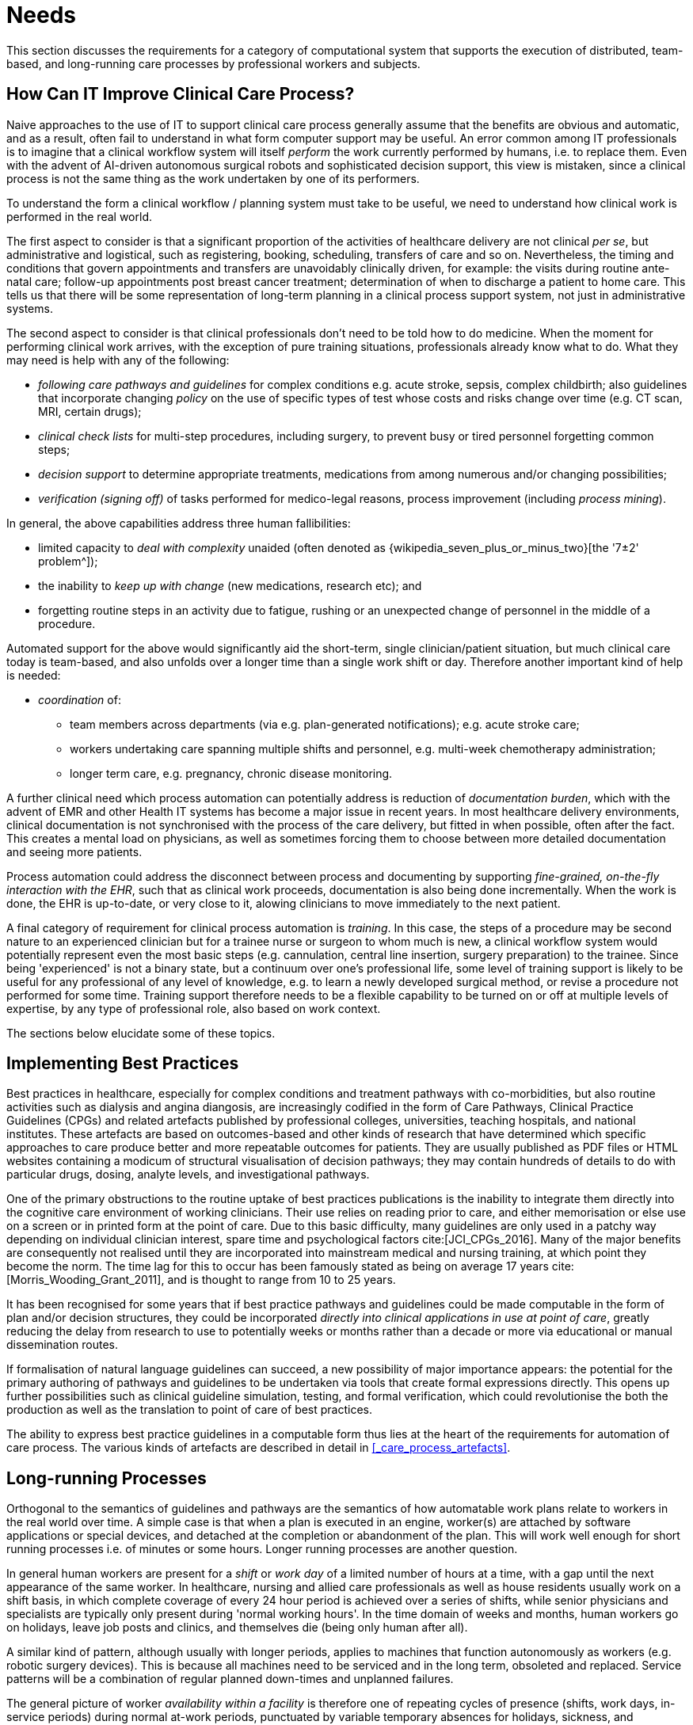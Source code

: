 = Needs

This section discusses the requirements for a category of computational system that supports the execution of distributed, team-based, and long-running care processes by professional workers and subjects.

== How Can IT Improve Clinical Care Process?

Naive approaches to the use of IT to support clinical care process generally assume that the benefits are obvious and automatic, and as a result, often fail to understand in what form computer support may be useful. An error common among IT professionals is to imagine that a clinical workflow system will itself _perform_ the work currently performed by humans, i.e. to replace them. Even with the advent of AI-driven autonomous surgical robots and sophisticated decision support, this view is mistaken, since a clinical process is not the same thing as the work undertaken by one of its performers.

To understand the form a clinical workflow / planning system must take to be useful, we need to understand how clinical work is performed in the real world.

The first aspect to consider is that a significant proportion of the activities of healthcare delivery are not clinical _per se_, but administrative and logistical, such as registering, booking, scheduling, transfers of care and so on. Nevertheless, the timing and conditions that govern appointments and transfers are unavoidably clinically driven, for example: the visits during routine ante-natal care; follow-up appointments post breast cancer treatment; determination of when to discharge a patient to home care. This tells us that there will be some representation of long-term planning in a clinical process support system, not just in administrative systems.

The second aspect to consider is that clinical professionals don't need to be told how to do medicine. When the moment for performing clinical work arrives, with the exception of pure training situations, professionals already know what to do. What they may need is help with any of the following:

* _following care pathways and guidelines_ for complex conditions e.g. acute stroke, sepsis, complex childbirth; also guidelines that incorporate changing _policy_ on the use of specific types of test whose costs and risks change over time (e.g. CT scan, MRI, certain drugs);
* _clinical check lists_ for multi-step procedures, including surgery, to prevent busy or tired personnel forgetting common steps;
* _decision support_ to determine appropriate treatments, medications from among numerous and/or changing possibilities;
* _verification (signing off)_ of tasks performed for medico-legal reasons, process improvement (including _process mining_).

In general, the above capabilities address three human fallibilities:

* limited capacity to _deal with complexity_ unaided (often denoted as {wikipedia_seven_plus_or_minus_two}[the '7±2' problem^]); 
* the inability to _keep up with change_ (new medications, research etc); and
* forgetting routine steps in an activity due to fatigue, rushing or an unexpected change of personnel in the middle of a procedure.

Automated support for the above would significantly aid the short-term, single clinician/patient situation, but much clinical care today is team-based, and also unfolds over a longer time than a single work shift or day. Therefore another important kind of help is needed:

* _coordination_ of:
** team members across departments (via e.g. plan-generated notifications); e.g. acute stroke care;
** workers undertaking care spanning multiple shifts and personnel, e.g. multi-week chemotherapy administration;
** longer term care, e.g. pregnancy, chronic disease monitoring.

A further clinical need which process automation can potentially address is reduction of _documentation burden_, which with the advent of EMR and other Health IT systems has become a major issue in recent years. In most healthcare delivery environments, clinical documentation is not synchronised with the process of the care delivery, but fitted in when possible, often after the fact. This creates a mental load on physicians, as well as sometimes forcing them to choose between more detailed documentation and seeing more patients.

Process automation could address the disconnect between process and documenting by supporting _fine-grained, on-the-fly interaction with the EHR_, such that as clinical work proceeds, documentation is also being done incrementally. When the work is done, the EHR is up-to-date, or very close to it, alowing clinicians to move immediately to the next patient.

A final category of requirement for clinical process automation is _training_. In this case, the steps of a procedure may be second nature to an experienced clinician but for a trainee nurse or surgeon to whom much is new, a clinical workflow system would potentially represent even the most basic steps (e.g. cannulation, central line insertion, surgery preparation) to the trainee. Since being 'experienced' is not a binary state, but a continuum over one's professional life, some level of training support is likely to be useful for any professional of any level of knowledge, e.g. to learn a newly developed surgical method, or revise a procedure not performed for some time. Training support therefore needs to be a flexible capability to be turned on or off at multiple levels of expertise, by any type of professional role, also based on work context.

The sections below elucidate some of these topics.

== Implementing Best Practices

Best practices in healthcare, especially for complex conditions and treatment pathways with co-morbidities, but also routine activities such as dialysis and angina diangosis, are increasingly codified in the form of Care Pathways, Clinical Practice Guidelines (CPGs) and related artefacts published by professional colleges, universities, teaching hospitals, and national institutes. These artefacts are based on outcomes-based and other kinds of research that have determined which specific approaches to care produce better and more repeatable outcomes for patients. They are usually published as PDF files or HTML websites containing a modicum of structural visualisation of decision pathways; they may contain hundreds of details to do with particular drugs, dosing, analyte levels, and investigational pathways.

One of the primary obstructions to the routine uptake of best practices publications is the inability to integrate them directly into the cognitive care environment of working clinicians. Their use relies on reading prior to care, and either memorisation or else use on a screen or in printed form at the point of care. Due to this basic difficulty, many guidelines are only used in a patchy way depending on individual clinician interest, spare time and psychological factors cite:[JCI_CPGs_2016]. Many of the major benefits are consequently not realised until they are incorporated into mainstream medical and nursing training, at which point they become the norm. The time lag for this to occur has been famously stated as being on average 17 years cite:[Morris_Wooding_Grant_2011], and is thought to range from 10 to 25 years.

It has been recognised for some years that if best practice pathways and guidelines could be made computable in the form of plan and/or decision structures, they could be incorporated _directly into clinical applications in use at point of care_, greatly reducing the delay from research to use to potentially weeks or months rather than a decade or more via educational or manual dissemination routes.

If formalisation of natural language guidelines can succeed, a new possibility of major importance appears: the potential for the primary authoring of pathways and guidelines to be undertaken via tools that create formal expressions directly. This opens up further possibilities such as clinical guideline simulation, testing, and formal verification, which could revolutionise the both the production as well as the translation to point of care of best practices.

The ability to express best practice guidelines in a computable form thus lies at the heart of the requirements for automation of care process. The various kinds of artefacts are described in detail in <<_care_process_artefacts>>.

== Long-running Processes

Orthogonal to the semantics of guidelines and pathways are the semantics of how automatable work plans relate to workers in the real world over time. A simple case is that when a plan is executed in an engine, worker(s) are attached by software applications or special devices, and detached at the completion or abandonment of the plan. This will work well enough for short running processes i.e. of minutes or some hours. Longer running processes are another question.

In general human workers are present for a _shift_ or _work day_ of a limited number of hours at a time, with a gap until the next appearance of the same worker. In healthcare, nursing and allied care professionals as well as house residents usually work on a shift basis, in which complete coverage of every 24 hour period is achieved over a series of shifts, while senior physicians and specialists are typically only present during 'normal working hours'. In the time domain of weeks and months, human workers go on holidays, leave job posts and clinics, and themselves die (being only human after all).

A similar kind of pattern, although usually with longer periods, applies to machines that function autonomously as workers (e.g. robotic surgery devices). This is because all machines need to be serviced and in the long term, obsoleted and replaced. Service patterns will be a combination of regular planned down-times and unplanned failures.

The general picture of worker _availability within a facility_ is therefore one of repeating cycles of presence (shifts, work days, in-service periods) during normal at-work periods, punctuated by variable temporary absences for holidays, sickness, and downtime, as well as permanent absence. Worker _availability for a given subject at a given moment_ is a subset of the overall availability within the facility, since any worker may be occupied with some subjects to the exclusion of others, including unplanned attendance (emergencies etc).

In contrast to this, the 'work to be done', whether a well-defined procedure (e.g. GP encounter, surgery) or open-ended care situation (diabetes, post-trauma therapy) will have its own natural temporal extension. This might fit inside a short period of a few minutes or a single shift or work day, i.e. a work _session_, during which the workers do not change. Anything longer will consist of a series of 'patches' in time during which the work of the plan is actively being performed - i.e. during encounters, therapy sessions, surgery, lab testing, image interpretation and so on.

A priori, healthcare systems, via the administrators, managers, and clinicians in each facility generally make concerted efforts to maintain continuity of care, e.g. by arranging of appointments to ensure that as far as possible, the patient sees the same care team members over time, and by personal efforts to ensure that each logical segment of care is completed in a coherent fashion (for example in antenatal care).

Nevertheless, no plan automation system can assume that worker availability is automatic, or guaranteed to cleanly fit with the periods in time during which the patient needs attendance. An automatable plan representation will therefore need to explicitly incorporate the notion of _allocation and de-allocation_ of workers to tasks (including in the middle of a task), as well as _hand-overs_ between workers. This would imply for example, that a task within a plan cannot proceed until an appropriate worker had been allocated to it, which further implies that some basis for allocation may need to be specified. The YAWL language cite:[Hofstede_van_der_Aalst2009] for example supports various allocation strategies such as 'first available', 'most frequently used' and so on.

== Integration with the Patient Record

General-purpose workflow formalisms and products do not generally assume the presence of a system whose purpose is to record information (e.g. observations, decisions, orders, actions) undertaken for the subject, beyond some direct record of the plan execution itself. However many tasks in healthcare plans involve the review and/or capture of complex data sets specific to the task at hand, which would naturally be recorded in the patient record. In order to make clinical plans efficient for their users, the formal representation of tasks needs to account for data sets and detailed action descriptions. For example a task whose short description is 'administer Cyclophosphamide, day 1' will have a detailed description such as:

[.text-center]
.Detailed task instruction
image::{images_uri}/cyclophosphamide_instruction.png[id=cyclophosphamide_instruction, align="center"]

In an application, the dose will have been pre-computed based on patient body surface area. The administration description will usually be recorded in a structured way, e.g. `{medication=cyclophosphamide; dose=1mg; route=IV; timing=30 mins; method=with 0.9% NaCl, ...}`.

From a user perspective, if this information structure (in an appropriate unfilled template form) can be directly associated with the task within a plan in such a way as to enable easy filling in of the data and subsequent recording in the patient record, no further work is required to update the record at plan (or task) completion. Similar situations require display of specific data sets as part of performing a task. However, if this is not the case, plan automation will not significantly reduce clinician documentation burden, and may have limited value. Worse, if there is no ability to associate information retrieval and recording actions with their real world tasks, plan authors will be forced to create tasks within plans dedicated to these information system interactions. This will have the effect of greatly increasing the size of many plans while reducing their comprehensibility.

In an ideal realisation of healthcare process automation, the data sets would be standardised, and most likely part of the plan definition. However, for many partical reasons, data sets vary across environments, and a realistic approach to integrating data sets with plans needs to allow for both explicit declaration and anonymous referencing. The former may be used in native openEHR environments, where archetypes and templates enable convenient domain-level data set definition, whereas deployment in environments with mixed back-ends and legacy EMR systems will more likely require plan tasks to simply reference native EMR or other forms or similar.

== Cognitive Model

=== The Co-pilot Paradigm

Common to all of the categories of requirement described above is a general need that any clinical process planning system augment rather than replace the cognitive processing of workers, by providing judicious help when needed. In this view, the system acts like a co-pilot, and does not attempt to be the pilot. It may remind, notify, verify, answer questions and perform documentation, but always assumes that the clinical professionals are both the ultimate performers of the work as well as the ultimate deciders. The latter means that workers may at any time _override_ system-proposed tasks or decisions. Similar to a car navigation system, a clinical co-pilot must absorb deviations from original plans and recompute the pathway at each new situation, as it occurs.

The co-pilot paradigm has direct consequences for formal representation of plans and decision-making, including:

* a worker may treat computed inferences (i.e. rule results etc) as recommendations that may be overridden; this implies a specific kind of interaction with a plan automation system unlike pure automatic computation (as would be used in an industrial process for example);
* a worker may request the chain of logical justification of a particular rule result; this implies that rule execution must be done so that the execution trace is available for inspection.

=== Voice-based HCI

One kind of technology that is becoming routine is voice-based human/computer interaction (HCI). Voice technology has become a useful convenience for using mobile phones while driving or interacting with home audio-visual systems, where it is replacing the remote control. It is likely to become the principle means of HCI in many clinical situations, since it achieves two things difficult to achieve by other means:

* by replacing physical keyboard interaction with voice, it enables interaction with the system to occur in _parallel_, and therefore in real-time, with clinical work that typically already occupies the worker's hands and eyes;
* it largely removes the problem of maintaining the _sterile field_ around a patient that would otherwise be jeapordised by multiple workers touching keyboards and touchscreens.

Voice control is also likely to be crucial to enabling a clinical process support system to operate as an intelligent co-pilot rather than an overbearing presence in the work environment, since it starts to emulate the normal conversational abilities of human workers, via which any principal worker may ask for help as needed, but also limit system intervention when it is not needed.

== Independence of Reusable Guidelines from Legacy HIS Environments

One of the hardest problems to solve historically with respect to computable guidelines and pathways has been how to author them so as to reference needed external data about the subject, but to do so independent of any particular back-end system environment. The general situation is that the data items, which we term _subject variables_, needed by a plan or guideline are populated from numerous kinds of back-end systems and products, including EMR systems, disease registers, departmental systems, research systems and increasingly, real-time devices. Each of these have their own data models, terminologies and access methods. Although there are standards for accessing such systems including standards from HL7 (HL7v2, CDA, FHIR), IHE (XDS), OMG, and IEEE these are themselves used in different forms and 'profiles', and are not used on all systems, particularly smaller research or practitioner-specific systems. Additionally, which standards are in use in particular places changes over time.

In order to ensure computable plans and guidelines are independent of the heterogeneity of both back-end systems and ever-changing data standards, an approach is needed such that subject variables are _declared symbolically_ within the computable representation, and are mapped to local system environments in a separate location, such as a dedicated service.

